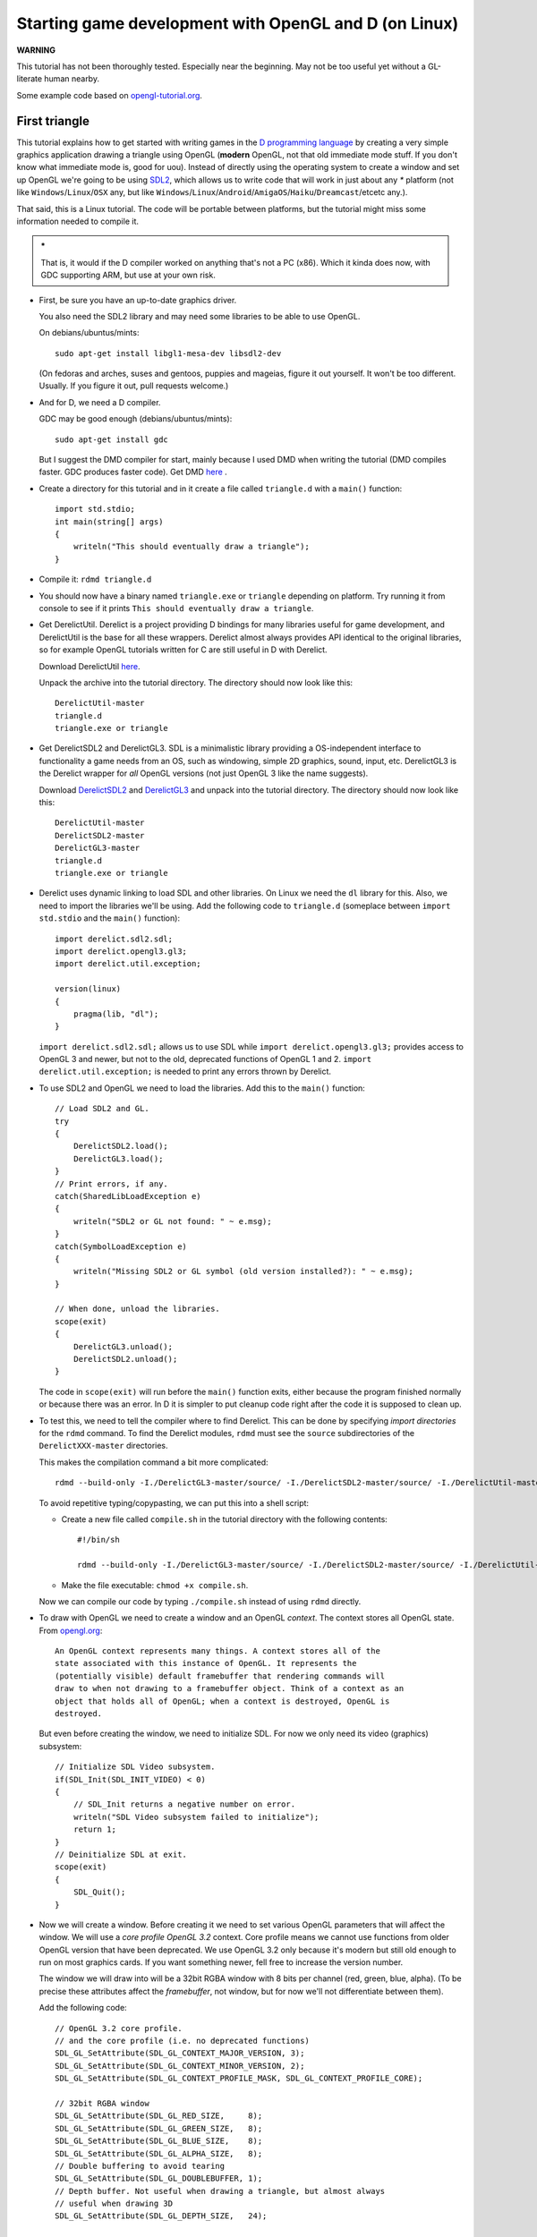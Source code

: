 ======================================================
Starting game development with OpenGL and D (on Linux)
======================================================


**WARNING**

This tutorial has not been thoroughly tested. Especially near the beginning.
May not be too useful yet without a GL-literate human nearby.

Some example code based on `opengl-tutorial.org
<http://www.opengl-tutorial.org/beginners-tutorials/tutorial-2-the-first-triangle/>`_.

--------------
First triangle
--------------


This tutorial explains how to get started with writing games in the `D
programming language <http://dlang.org>`_ by creating a very simple graphics
application drawing a triangle using OpenGL (**modern** OpenGL, not that old
immediate mode stuff. If you don't know what immediate mode is, good for uou).
Instead of directly using the operating system to create a window and set up
OpenGL we're going to be using `SDL2 <http://libsdl.org>`_, which allows us to
write code that will work in just about any `*` platform (not like
``Windows``/``Linux``/``OSX`` any, but like
``Windows``/``Linux``/``Android``/``AmigaOS``/``Haiku``/``Dreamcast``/etcetc
any.).

That said, this is a Linux tutorial. The code will be portable between
platforms, but the tutorial might miss some information needed to compile it.

.. admonition:: *
   
   That is, it would if the D compiler worked on anything that's not a PC
   (x86). Which it kinda does now, with GDC supporting ARM, but use at your 
   own risk.


* First, be sure you have an up-to-date graphics driver.

  You also need the SDL2 library and may need some libraries to be able to 
  use OpenGL.

  On debians/ubuntus/mints::

     sudo apt-get install libgl1-mesa-dev libsdl2-dev

  (On fedoras and arches, suses and gentoos, puppies and mageias, figure it out
  yourself. It won't be too different. Usually. If you figure it out, pull
  requests welcome.)

* And for D, we need a D compiler.

  GDC may be good enough (debians/ubuntus/mints)::

     sudo apt-get install gdc

  But I suggest the DMD compiler for start, mainly because I used DMD when 
  writing the tutorial (DMD compiles faster. GDC produces faster code).
  Get DMD `here <http://dlang.org/download.html>`_ .

* Create a directory for this tutorial and in it create a file called
  ``triangle.d`` with a ``main()`` function::

     import std.stdio;
     int main(string[] args)
     {
         writeln("This should eventually draw a triangle");
     } 

* Compile it: ``rdmd triangle.d``
* You should now have a binary named ``triangle.exe`` or ``triangle``
  depending on platform. Try running it from console to see if it prints 
  ``This should eventually draw a triangle``.

* Get DerelictUtil. Derelict is a project providing D bindings for many
  libraries useful for game development, and DerelictUtil is the base for all
  these wrappers. Derelict almost always provides API identical to the original
  libraries, so for example OpenGL tutorials written for C are still useful in
  D with Derelict.

  Download DerelictUtil `here
  <https://github.com/DerelictOrg/DerelictUtil/archive/master.zip>`_.

  Unpack the archive into the tutorial directory.
  The directory should now look like this::
     
     DerelictUtil-master
     triangle.d
     triangle.exe or triangle

* Get DerelictSDL2 and DerelictGL3. SDL is a minimalistic library providing
  a OS-independent interface to functionality a game needs from an OS, such as
  windowing, simple 2D graphics, sound, input, etc.  DerelictGL3 is the
  Derelict wrapper for *all* OpenGL versions (not just OpenGL 3 like the name
  suggests).

  Download `DerelictSDL2
  <https://github.com/DerelictOrg/DerelictSDL2/archive/master.zip>`_ and
  `DerelictGL3
  <https://github.com/DerelictOrg/DerelictGL3/archive/master.zip>`_ and unpack
  into the tutorial directory.  The directory should now look like this::

     DerelictUtil-master
     DerelictSDL2-master
     DerelictGL3-master
     triangle.d
     triangle.exe or triangle


* Derelict uses dynamic linking to load SDL and other libraries. On Linux we
  need the ``dl`` library for this. Also, we need to import the libraries we'll
  be using. Add the following code to ``triangle.d`` (someplace between
  ``import std.stdio`` and the ``main()`` function)::

     import derelict.sdl2.sdl;
     import derelict.opengl3.gl3;
     import derelict.util.exception;

     version(linux)
     {
         pragma(lib, "dl");
     }

  ``import derelict.sdl2.sdl;`` allows us to use SDL while ``import
  derelict.opengl3.gl3;`` provides access to OpenGL 3 and newer, but not to the
  old, deprecated functions of OpenGL 1 and 2.  ``import
  derelict.util.exception;`` is needed to print any errors thrown by Derelict.

* To use SDL2 and OpenGL we need to load the libraries. Add this to the
  ``main()`` function::

      // Load SDL2 and GL.
      try
      {
          DerelictSDL2.load();
          DerelictGL3.load();
      }
      // Print errors, if any.
      catch(SharedLibLoadException e)
      {
          writeln("SDL2 or GL not found: " ~ e.msg);
      }
      catch(SymbolLoadException e)
      {
          writeln("Missing SDL2 or GL symbol (old version installed?): " ~ e.msg);
      }

      // When done, unload the libraries.
      scope(exit)
      {
          DerelictGL3.unload();
          DerelictSDL2.unload();
      }

  The code in ``scope(exit)`` will run before the ``main()`` function exits,
  either because the program finished normally or because there was an error.
  In D it is simpler to put cleanup code right after the code it is supposed to
  clean up.

* To test this, we need to tell the compiler where to find Derelict.  This can
  be done by specifying *import directories* for the ``rdmd`` command.  To find
  the Derelict modules, ``rdmd`` must see the ``source`` subdirectories of the
  ``DerelictXXX-master`` directories.

  This makes the compilation command a bit more complicated::

     rdmd --build-only -I./DerelictGL3-master/source/ -I./DerelictSDL2-master/source/ -I./DerelictUtil-master/source/ triangle.d

  To avoid repetitive typing/copypasting, we can put this into a shell script:

  - Create a new file called ``compile.sh`` in the tutorial directory with 
    the following contents::

       #!/bin/sh

       rdmd --build-only -I./DerelictGL3-master/source/ -I./DerelictSDL2-master/source/ -I./DerelictUtil-master/source/ triangle.d

  - Make the file executable: ``chmod +x compile.sh``.
  
  Now we can compile our code by typing ``./compile.sh`` instead of using
  ``rdmd`` directly.

* To draw with OpenGL we need to create a window and an OpenGL *context*.  The
  context stores all OpenGL state. From `opengl.org
  <http://www.opengl.org/wiki/OpenGL_Context>`_::

     An OpenGL context represents many things. A context stores all of the
     state associated with this instance of OpenGL. It represents the
     (potentially visible) default framebuffer that rendering commands will
     draw to when not drawing to a framebuffer object. Think of a context as an
     object that holds all of OpenGL; when a context is destroyed, OpenGL is
     destroyed.

  But even before creating the window, we need to initialize SDL. For now 
  we only need its video (graphics) subsystem::

    // Initialize SDL Video subsystem.
    if(SDL_Init(SDL_INIT_VIDEO) < 0)
    {
        // SDL_Init returns a negative number on error.
        writeln("SDL Video subsystem failed to initialize");
        return 1;
    }
    // Deinitialize SDL at exit.
    scope(exit)
    {
        SDL_Quit();
    }

* Now we will create a window. Before creating it we need to set various OpenGL
  parameters that will affect the window. We will use a *core profile OpenGL
  3.2* context. Core profile means we cannot use functions from older OpenGL
  version that have been deprecated. We use OpenGL 3.2 only because it's modern
  but still old enough to run on most graphics cards.  If you want something
  newer, fell free to increase the version number.

  The window we will draw into will be a 32bit RGBA window with 8 bits per
  channel (red, green, blue, alpha). (To be precise these attributes affect 
  the *framebuffer*, not window, but for now we'll not differentiate between 
  them).

  Add the following code::
     
     // OpenGL 3.2 core profile.
     // and the core profile (i.e. no deprecated functions)
     SDL_GL_SetAttribute(SDL_GL_CONTEXT_MAJOR_VERSION, 3);
     SDL_GL_SetAttribute(SDL_GL_CONTEXT_MINOR_VERSION, 2);
     SDL_GL_SetAttribute(SDL_GL_CONTEXT_PROFILE_MASK, SDL_GL_CONTEXT_PROFILE_CORE); 

     // 32bit RGBA window
     SDL_GL_SetAttribute(SDL_GL_RED_SIZE,     8);
     SDL_GL_SetAttribute(SDL_GL_GREEN_SIZE,   8);
     SDL_GL_SetAttribute(SDL_GL_BLUE_SIZE,    8);
     SDL_GL_SetAttribute(SDL_GL_ALPHA_SIZE,   8);
     // Double buffering to avoid tearing
     SDL_GL_SetAttribute(SDL_GL_DOUBLEBUFFER, 1);
     // Depth buffer. Not useful when drawing a triangle, but almost always 
     // useful when drawing 3D
     SDL_GL_SetAttribute(SDL_GL_DEPTH_SIZE,   24);

     // Create a centered 640x480 OpenGL window named "Triangle"
     SDL_Window* window = SDL_CreateWindow("Triangle", 
                                           SDL_WINDOWPOS_CENTERED,
                                           SDL_WINDOWPOS_CENTERED,
                                           640, 480,
                                           SDL_WINDOW_OPENGL | SDL_WINDOW_SHOWN);
     // Exit if window creation fails.
     if(null is window)
     {
         writeln("Failed to create the application window");
         return 1;
     }
     // Destroy the window at exit.
     scope(exit)
     {
         SDL_DestroyWindow(window);
     }

  The SDL_Window type provides access to the window, although in this tutorial 
  we will not use it.

* Now we can finally create the OpenGL context::

     // Create an OpenGL context for our window.
     SDL_GLContext context = SDL_GL_CreateContext(window);
     // Delete the GL context when we're done.
     scope(exit)
     {
         SDL_GL_DeleteContext(context);
     }
     // Load all OpenGL functions and extensions supported by Derelict.
     DerelictGL3.reload();

* Most games and other graphics applications are just infinite loops 
  detecting and reacting to events such as keypresses. In a simple OpenGL 
  application, an iteration of such loop is one frame drawn to the screen.

  We will create a new function for all code that happens inside each frame.
  Add the following code before the ``main()`` function::

     bool frame(SDL_Window* window)
     {
         // Read all waiting events
         SDL_Event e;
         while(SDL_PollEvent(&e) != 0) 
         {
             // Quit if the user closes the window or presses Q
             if(e.type == SDL_QUIT) 
             {
                 return false;
             } 
             else if(e.type == SDL_KEYDOWN)
             {
                 //Select surfaces based on key press 
                 switch(e.key.keysym.sym)
                 { 
                     case SDLK_q:
                         return false;
                     default:
                         break;
                 } 
             } 
         }
     
         // Clear the back buffer with a red background (parameters are R, G, B, A)
         glClearColor(1.0, 0.0, 0.0, 1.0);
         glClear(GL_COLOR_BUFFER_BIT);
         // Swap the back buffer to the front, showing it in the window.
         SDL_GL_SwapWindow(window);
     
         return true;
     }

  The ``frame()`` function returns ``true`` if it finishes normally and
  ``false`` if the user wants to exit the program.

  The ``while`` loop at the beginning of the frame looks for events and returns
  ``false`` if it notices a ``SDL_QUIT`` event (for example if the user closes
  the window) or if the ``Q`` key is pressed on the keyboard.

  ``glClearColor()`` is an OpenGL function that specifies the default
  (background) color of the window. When using OpenGL ``glClear()`` is usually 
  used to clear the window to background color so we don't draw over image 
  from the previous frame. For now we will just paint the entire window red.

  As we're using double buffering, all our draws affect the *back* buffer while
  the *front* buffer from the previous frame is shown on the window.  When done
  drawing a frame, we call ``SDL_GL_SwapWindow()`` to swap the front and back
  buffer; our former back buffer with a finished image shows up on the screen
  and the former front buffer is reused to draw the next frame.

* Now we need the event loop, which will use the ``frame()`` function.
  Add the following code to the ``main()`` function::

     for(;;)
     {
         if(!frame(window))
         {
             return 0;
         }
     }

  If ``frame()`` returns false, ``main()`` returns 0, indicating a successful
  shutdown.

* Now I suggest you try to compile this (remember ``compile.sh`` ?) and try to
  run it. You might have made some mistake since the last compile. If so,
  figure it out and fix it.

* Now that we have a nice red window, but we would like to actually draw
  something. OpenGL is a very powerful API but this power also means something
  basic such as "draw a triangle" is not really that basic. We need to describe
  the triangle (as 3 points, or *vertices* defined in 3D space by their X,
  Y and Z coordinate), pass that description to OpenGL and then draw it.  But
  even that "drawing" is non-trivial. Our triangle will be drawn by set of
  programs called *shaders*. In the simplest case, we need two of these:
  a *vertex shader* which will process the vertices (it might, for example,
  transform their position, rotating, moving or resizing a model) and
  a *fragment shader* (sometimes also called *pixel shader*) which will
  determine the color of each pixel covered by the triangle.

  For now, we'll focus on describing the triangle. We will create a new data 
  type (struct) to represent a 3D vertex. Add the following code somewhere 
  between the imports and functions in ``triangle.d``::

     struct Vertex
     {
         float x,y,z;
     }

  This data structure consists of 3 floating point numbers, each 4 bytes wide.

* We need to create a *Vertex Array Object* (or *VAO*) to represent our
  triangle.  For now, all we need to know is that we use VAOs to represent
  geometry.

  Add the following code to ``main()``, right before the event loop 
  (the ``for(;;)`` cycle)::
     
    // Create the Vertex Array Object
    GLuint vertexArrayID;
    glGenVertexArrays(1, &vertexArrayID);
    glBindVertexArray(vertexArrayID);
     

  The reality may be a bit more complicated, but ``glGenVertexArrays()`` can be
  thought of as a function to *create* an array object. In this case we tell it
  to create one array object and store an ID identifying it in
  ``vertexArrayID``.

  The ``glBindVertexArray()`` call tells OpenGL that any following OpenGL calls 
  that apply to a VAO will apply to this here VAO we told it to use.

* Now we need to tell OpenGL what the triangle we want to draw looks like.
  First, we create an array with the 3 vertices (points) defining our triangle.
  Add the following code right after the VAO creation::

     // XYZ coordinates of vertices of our triangle
     auto vertices = [Vertex(-1, -1, 0), Vertex(1, -1, 0), Vertex(0, 1, 0)];

  (``auto`` means D will figure out the type so we save some space)

  And then we need to pass this data to OpenGL::

     GLuint vertexBufferID;
     // Create a new vertex buffer and write its ID into vertexBufferID
     glGenBuffers(1, &vertexBufferID);
     // The following vertex buffer calls will work with the buffer specified by
     // vertexBufferID
     glBindBuffer(GL_ARRAY_BUFFER, vertexBufferID);
     // Copy vertices into the vertex buffer.
     // Usually the means "copy to the VRAM"
     glBufferData(GL_ARRAY_BUFFER,
                  vertices.length * Vertex.sizeof,
                  vertices.ptr,
                  GL_STATIC_DRAW);

  What we do here is that we create a *VBO*, or a *Vertex Buffer Object* and 
  copy the ``vertices`` array into it. In simplified terms, a VBO can be 
  thought of as an array in graphics card memory. (it may not *really* 
  be in graphics card memory, but that's not important for now).

  So, ``glGenBuffers()``, similarly to ``glGenVertexArrays()``, creates a VBO.
  ``glBindBuffer()`` tells GL to use *this** VBO in the following calls.
  ``glBufferData()`` copies ``vertices.length * Vertex,sizeof`` bytes of data
  starting at the beginning of ``vertices``, or ``vertices.ptr``  to the vertex
  buffer. In other words, it copies the whole ``vertices`` array (OpenGL
  figures out how to allocate the space to copy to).  We'll ignore the other
  parameters for now.
     

  
* OK, so now we can start drawing. Kinda. Not really. Let's go back to the 
  ``frame()`` function. Remember the drawing is done after clearing the 
  back buffer and before swapping the back buffer into the front of the window?
  Add the following code between ``glClear()`` and ``SDL_GL_SwapWindow()``::

     // Use the first slot for a vertex attribute array
     glEnableVertexAttribArray(0);
     glBindBuffer(GL_ARRAY_BUFFER, vertexBufferID);
     // Tell GL where the vertex attribute is
     glVertexAttribPointer(
        0,            // We're using attribute 0
        3,            // Number of coordinates (we have 3D vertices, so 3)
        GL_FLOAT,     // Type of coordinates (float)
        GL_FALSE,
        0,
        cast(void*)0  // Start at the beginning (0) of the vertex buffer
     );
     
     // Draw. Sorta. 3 vertices starting from index 0.
     glDrawArrays(GL_TRIANGLES, 0, 3); 

  ``glEnableVertexAttribArray()`` tells we're using vertex attribute slot 0.
  Basically we assign numbers to attributes we use in a single draw call, and
  here we use just one so we just pick the first slot. Vertex attribute is any
  data that changes for each vertex. In this case, that is the vertex itself,
  or its position. In more complex code you might also have texture
  coordinates, normals, colors and so on.

  ``glBindBuffer()`` tells which VBO GL should draw from.
  ``glVertexAttribPointer()`` tells GL where exactly to find a vertex attribute
  and what its format is. So we tell it that attribute ``0`` has 3 coordinates
  (x, y, z members of the Vertex struct) which are floats, and that the first
  vertex is at index 0 (the beginning) of the VBO. We will ignore the other
  parameters for now.

  Finally, ``glDrawArrays()`` draws the triangle, We tell it to group the
  vertex attributes in triplets, each triplet a triangle. We just have one.  We
  tell it to start at index 0 (relative to where we pointed GL to with
  ``glVertexAttribPointer()``). And we tell it to use 3 vertices.

  Don't go compiling this yet. We need to pass the vertex buffer ID to frame().
  Update the top of the ``frame()`` function (*signature*)::

    bool frame(SDL_Window* window, GLuint vertexBufferID)

  And update the code that calls ``frame()``::

    if(!frame(window, vertexBufferID))

  Now, if you compile this, you might see something. Or you might not.
  The code is not complete but your driver and graphics card may figure out 
  what you want. For example on Radeon 6700 with open source drivers on Linux 
  I see a white triangle. That doesn't mean you'll see anything.

  We've passed OpenGL 3 vertices, each with 3 coordinates and tell it to draw
  a triangle.  But we didn't tell it *how* to draw that triangle.

* So now we have to do shaders. Shaders are programs, resembling simple C with
  all the ugliness of a C toolchain.  Meaning we have to compile them and link
  them. We will add a new function, ``compileShaders()``::

     GLuint compileShaders(string vertexSrc, string fragmentSrc)
     {
         // Create the shaders
         GLuint vertexShaderID = glCreateShader(GL_VERTEX_SHADER);
         GLuint fragmentShaderID = glCreateShader(GL_FRAGMENT_SHADER);
     
         import std.string;
         // Compile the vertex shader
         writeln("we're about to attempt compiling a vertex shader");
         auto vertexZeroTerminated = toStringz(vertexSrc);
         glShaderSource(vertexShaderID, 1, &vertexZeroTerminated, null);
         glCompileShader(vertexShaderID);
     
         // Use this to determine how much to allocate if infoLog is too short
         // glGetShaderiv(vertexShaderID, GL_INFO_LOG_LENGTH, &infoLogLength);
     
         // Check for errors
         GLint compiled;
         glGetShaderiv(vertexShaderID, GL_COMPILE_STATUS, &compiled);
         char[1024 * 8] infoLog;
         glGetShaderInfoLog(vertexShaderID, infoLog.length, null, infoLog.ptr);
         import core.stdc.stdio;
         writeln("vertex shader info log:");
         puts(infoLog.ptr);
         if(!compiled)
         {
             throw new Exception("Failed to compile vertex shader " ~ vertexSrc);
         }
     
         // Compile Fragment Shader
         writeln("we're about to attempt compiling a fragment shader");
         auto fragmentZeroTerminated = toStringz(fragmentSrc);
         glShaderSource(fragmentShaderID, 1, &fragmentZeroTerminated, null);
         glCompileShader(fragmentShaderID);
     
         // Check for errors
         glGetShaderiv(fragmentShaderID, GL_COMPILE_STATUS, &compiled);
         glGetShaderInfoLog(fragmentShaderID, infoLog.length, null, infoLog.ptr);
         writeln("fragment shader info log:");
         puts(infoLog.ptr);
         if(!compiled)
         {
             throw new Exception("Failed to compile fragment shader " ~ fragmentSrc);
         }
     
         // Link the program
         writeln("we're about to attempt linking");
         GLuint programID = glCreateProgram();
         glAttachShader(programID, vertexShaderID);
         glAttachShader(programID, fragmentShaderID);
         glLinkProgram(programID);
     
         // Check the program
         GLint linked;
         glGetProgramiv(programID, GL_LINK_STATUS, &linked);
         glGetProgramInfoLog(programID, infoLog.length, null, infoLog.ptr);
         writeln("linking info log:");
         puts(infoLog.ptr);
         if(!linked)
         {
             throw new Exception("Failed to link shaders " ~ vertexSrc ~ " " ~ fragmentSrc);
         }
     
         glDeleteShader(vertexShaderID);
         glDeleteShader(fragmentShaderID);
     
         return programID;
     }

  So, err, this takes source code of a vertex and fragment shader and compiles
  and links them into a *shader program* which we can use when drawing.  The
  code starts by compiling the vertex and fragment shaders, will print any
  compilation warnings or errors (using ``puts()`` from C, because zero
  terminated strings and I was lazy), and then links them together into
  a program.  It will throw an ``Exception`` on failure. You can create
  a fancier exception type if you want, and maybe wrap it in a function that
  loads the sources from files.

  I'm not going to go into deeper details. Just copy and paste this around
  until you need something better. It will probably be good enough for a while.
  If you really want to know the details, google the functions.
     
* Now we can compile shaders, we need some shaders to compile.  Add the
  following code into the ``main()`` methods right before the event loop
  (``for(;;)``)::

     string vertexShaderSrc = 
         q{
             #version 330 core
             layout(location = 0) in vec3 inVertexPosition;
             void main()
             {
                 gl_Position = vec4(inVertexPosition, 1.0);
             }
         };
     string fragmentShaderSrc = 
         q{
             #version 330 core
             out vec3 color;
             void main()
             {
                 color = vec3(1,1,0);
             }
         };
     GLuint programID = compileShaders(vertexShaderSrc, fragmentShaderSrc);

  The vertex shader just passes the coordinates along. For now, we don't need
  to care about that suspicious ``1.0`` coordinate that got added.  In proper
  3D graphics this will get more complicated, but this'll do for now.
  ``gl_Position`` is a builtin variable where we write the final position of
  the vertex.

  The fragment shader is just sets the color to yellow (RGB 1,1,0 or 255,255,0
  in 8bit per channel). Meaning we'll have a yellow triangle.

  What's that `q{}` thing? It's a special way to write strings in D so that
  they can be highlighted as D code. D is based on C, and OpenGL shaders are in
  a C-like language (``GLSL``), so they look pretty much like a part of code,
  even though these are actually plain strings with source code.

  The last line compiles the sources into a program.

* Now we can use the shader program when drawing, but we need to pass it to 
  ``frame()``. Update the code that calls ``frame()``::
        
     if(!frame(window, vertexBufferID, programID))

  And the signature of ``frame()``::
     
     bool frame(SDL_Window* window, GLuint vertexBufferID, GLuint programID)

  Finally, tell GL to use the program by adding this before the ``glDrawArrays()``
  call::

     glUseProgram(programID);

  Now you should see a yellow triangle. Over a red background.  If you don't,
  something's wrong. If so, find what and fix it.


